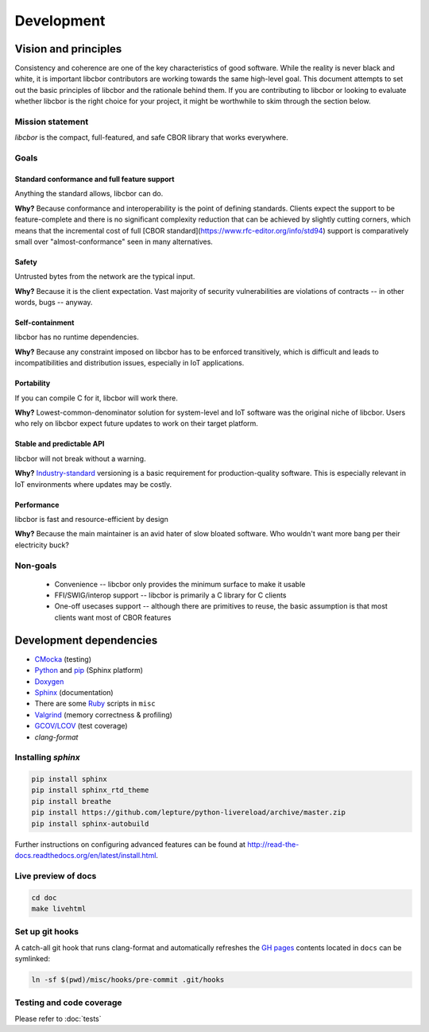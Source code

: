Development
==========================

Vision and principles
---------------------------

Consistency and coherence are one of the key characteristics of good software.
While the reality is never black and white, it is important libcbor
contributors are working towards the same high-level goal. This document
attempts to set out the basic principles of libcbor and the rationale behind
them. If you are contributing to libcbor or looking to evaluate whether libcbor
is the right choice for your project, it might be worthwhile to skim through the
section below.

Mission statement
~~~~~~~~~~~~~~~~~~~~~~

*libcbor* is the compact, full-featured, and safe CBOR library that works
everywhere.


Goals
~~~~~~~~~~~~~~~~~~~~~~

Standard conformance and full feature support
^^^^^^^^^^^^^^^^^^^^^^^^^^^^^^^^^^^^^^^^^^^^

Anything the standard allows, libcbor can do.

**Why?** Because conformance and interoperability is the point of defining
standards. Clients expect the support to be feature-complete and
there is no significant complexity reduction that can be achieved by slightly
cutting corners, which means that the incremental cost of full [CBOR standard](https://www.rfc-editor.org/info/std94) support is
comparatively small over "almost-conformance" seen in many alternatives.


Safety
^^^^^^^^^^^^^^^^^^^^^^

Untrusted bytes from the network are the typical input.

**Why?** Because it is the client expectation. Vast majority of security
vulnerabilities are violations of contracts -- in other words, bugs -- anyway.


Self-containment
^^^^^^^^^^^^^^^^^^^^^^

libcbor has no runtime dependencies.

**Why?** Because any constraint imposed on libcbor has to be enforced
transitively, which is difficult and leads to incompatibilities and
distribution issues, especially in IoT applications.

Portability
^^^^^^^^^^^^^^^^^^^^^^

If you can compile C for it, libcbor will work there.

**Why?** Lowest-common-denominator solution for system-level and IoT software
was the original niche of libcbor. Users who rely on libcbor expect future
updates to work on their target platform.

Stable and predictable API
^^^^^^^^^^^^^^^^^^^^^^^^^^^^^^^^^^^^^^^^^^^^

libcbor will not break without a warning.

**Why?** `Industry-standard <https://semver.org/>`_ versioning is a basic
requirement for production-quality software. This is especially relevant in IoT
environments where updates may be costly.

Performance
^^^^^^^^^^^^^^^^^^^^^^

libcbor is fast and resource-efficient by design


**Why?** Because the main maintainer is an avid hater of slow bloated software.
Who wouldn't want more bang per their electricity buck?


Non-goals
~~~~~~~~~~~~~~~~~~~~~~

 - Convenience -- libcbor only provides the minimum surface to make it usable
 - FFI/SWIG/interop support -- libcbor is primarily a C library for C clients
 - One-off usecases support -- although there are primitives to reuse, the
   basic
   assumption is that most clients want most of CBOR features


Development dependencies
---------------------------
- `CMocka <http://cmocka.org/>`_ (testing)
- `Python <https://www.python.org/>`_ and `pip <https://pypi.python.org/pypi/pip>`_ (Sphinx platform)
- `Doxygen <http://www.stack.nl/~dimitri/doxygen/>`_
- `Sphinx <http://sphinx-doc.org/>`_ (documentation)
- There are some `Ruby <https://www.ruby-lang.org/en/>`_ scripts in ``misc``
- `Valgrind <http://valgrind.org/>`_ (memory correctness & profiling)
- `GCOV/LCOV <http://ltp.sourceforge.net/coverage/lcov.php>`_ (test coverage)
- `clang-format`


Installing *sphinx*
~~~~~~~~~~~~~~~~~~~~~~

.. code-block:: bash

  pip install sphinx
  pip install sphinx_rtd_theme
  pip install breathe
  pip install https://github.com/lepture/python-livereload/archive/master.zip
  pip install sphinx-autobuild

Further instructions on configuring advanced features can be found at `<http://read-the-docs.readthedocs.org/en/latest/install.html>`_.


Live preview of docs
~~~~~~~~~~~~~~~~~~~~~~

.. code-block:: bash

  cd doc
  make livehtml


Set up git hooks
~~~~~~~~~~~~~~~~~

A catch-all git hook that runs clang-format and automatically refreshes the `GH
pages <https://pages.github.com/>`_  contents located in ``docs`` can be
symlinked:

.. code-block:: bash

  ln -sf $(pwd)/misc/hooks/pre-commit .git/hooks


Testing and code coverage
~~~~~~~~~~~~~~~~~~~~~~~~~~~

Please refer to :doc:`tests`
